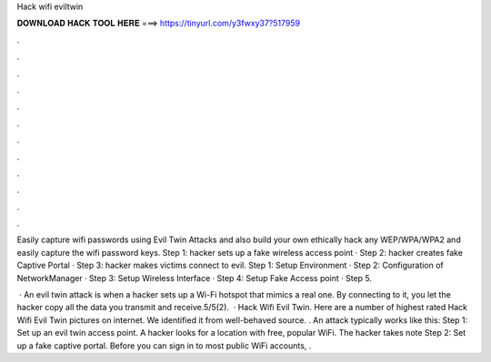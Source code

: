 Hack wifi eviltwin



𝐃𝐎𝐖𝐍𝐋𝐎𝐀𝐃 𝐇𝐀𝐂𝐊 𝐓𝐎𝐎𝐋 𝐇𝐄𝐑𝐄 ===> https://tinyurl.com/y3fwxy37?517959



.



.



.



.



.



.



.



.



.



.



.



.

Easily capture wifi passwords using Evil Twin Attacks and also build your own ethically hack any WEP/WPA/WPA2 and easily capture the wifi password keys. Step 1: hacker sets up a fake wireless access point · Step 2: hacker creates fake Captive Portal · Step 3: hacker makes victims connect to evil. Step 1: Setup Environment · Step 2: Configuration of NetworkManager · Step 3: Setup Wireless Interface · Step 4: Setup Fake Access point · Step 5.

 · An evil twin attack is when a hacker sets up a Wi-Fi hotspot that mimics a real one. By connecting to it, you let the hacker copy all the data you transmit and receive.5/5(2).  · Hack Wifi Evil Twin. Here are a number of highest rated Hack Wifi Evil Twin pictures on internet. We identified it from well-behaved source. . An attack typically works like this: Step 1: Set up an evil twin access point. A hacker looks for a location with free, popular WiFi. The hacker takes note Step 2: Set up a fake captive portal. Before you can sign in to most public WiFi accounts, .
